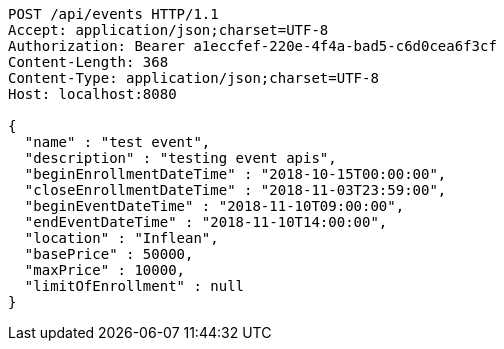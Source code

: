 [source,http,options="nowrap"]
----
POST /api/events HTTP/1.1
Accept: application/json;charset=UTF-8
Authorization: Bearer a1eccfef-220e-4f4a-bad5-c6d0cea6f3cf
Content-Length: 368
Content-Type: application/json;charset=UTF-8
Host: localhost:8080

{
  "name" : "test event",
  "description" : "testing event apis",
  "beginEnrollmentDateTime" : "2018-10-15T00:00:00",
  "closeEnrollmentDateTime" : "2018-11-03T23:59:00",
  "beginEventDateTime" : "2018-11-10T09:00:00",
  "endEventDateTime" : "2018-11-10T14:00:00",
  "location" : "Inflean",
  "basePrice" : 50000,
  "maxPrice" : 10000,
  "limitOfEnrollment" : null
}
----